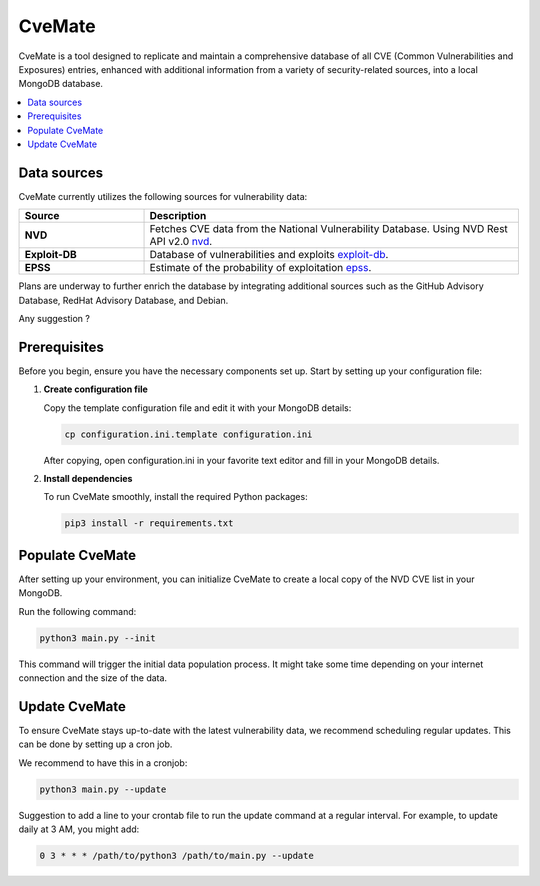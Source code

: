 CveMate
=======
.. |Py-Versions| image:: https://img.shields.io/pypi/pyversions/tqdm.svg?logo=python&logoColor=white
   :target: https://pypi.org/project/tqdm

|Py-Versions|

CveMate is a tool designed to replicate and maintain a comprehensive database of all CVE (Common Vulnerabilities and Exposures) entries, enhanced with additional information from a variety of security-related sources, into a local MongoDB database.

.. contents::
   :local:
   :depth: 2

Data sources
------------

CveMate currently utilizes the following sources for vulnerability data:

.. list-table:: 
   :widths: 25 75
   :header-rows: 1

   * - **Source**
     - **Description**
   * - **NVD**
     - Fetches CVE data from the National Vulnerability Database. Using NVD Rest API v2.0 `nvd <https://nvd.nist.gov/developers/vulnerabilities>`_.
   * - **Exploit-DB**
     - Database of vulnerabilities and exploits `exploit-db <https://gitlab.com/exploit-database/exploitdb>`_.
   * - **EPSS**
     - Estimate of the probability of exploitation `epss <https://www.first.org/epss/data_stats>`_.

Plans are underway to further enrich the database by integrating additional sources such as the GitHub Advisory Database, RedHat Advisory Database, and Debian.

Any suggestion ?

Prerequisites
-------------

Before you begin, ensure you have the necessary components set up. Start by setting up your configuration file:

1. **Create configuration file**

   Copy the template configuration file and edit it with your MongoDB details:

   .. code-block:: sh

       cp configuration.ini.template configuration.ini

   After copying, open configuration.ini in your favorite text editor and fill in your MongoDB details.

2. **Install dependencies**

   To run CveMate smoothly, install the required Python packages:

   .. code-block:: sh

       pip3 install -r requirements.txt

Populate CveMate
----------------

After setting up your environment, you can initialize CveMate to create a local copy of the NVD CVE list in your MongoDB. 

Run the following command:

.. code-block:: sh

    python3 main.py --init

This command will trigger the initial data population process. It might take some time depending on your internet connection and the size of the data.

Update CveMate
--------------

To ensure CveMate stays up-to-date with the latest vulnerability data, we recommend scheduling regular updates. This can be done by setting up a cron job.

We recommend to have this in a cronjob:

.. code-block:: sh

    python3 main.py --update

Suggestion to add a line to your crontab file to run the update command at a regular interval. For example, to update daily at 3 AM, you might add:

.. code-block::

    0 3 * * * /path/to/python3 /path/to/main.py --update